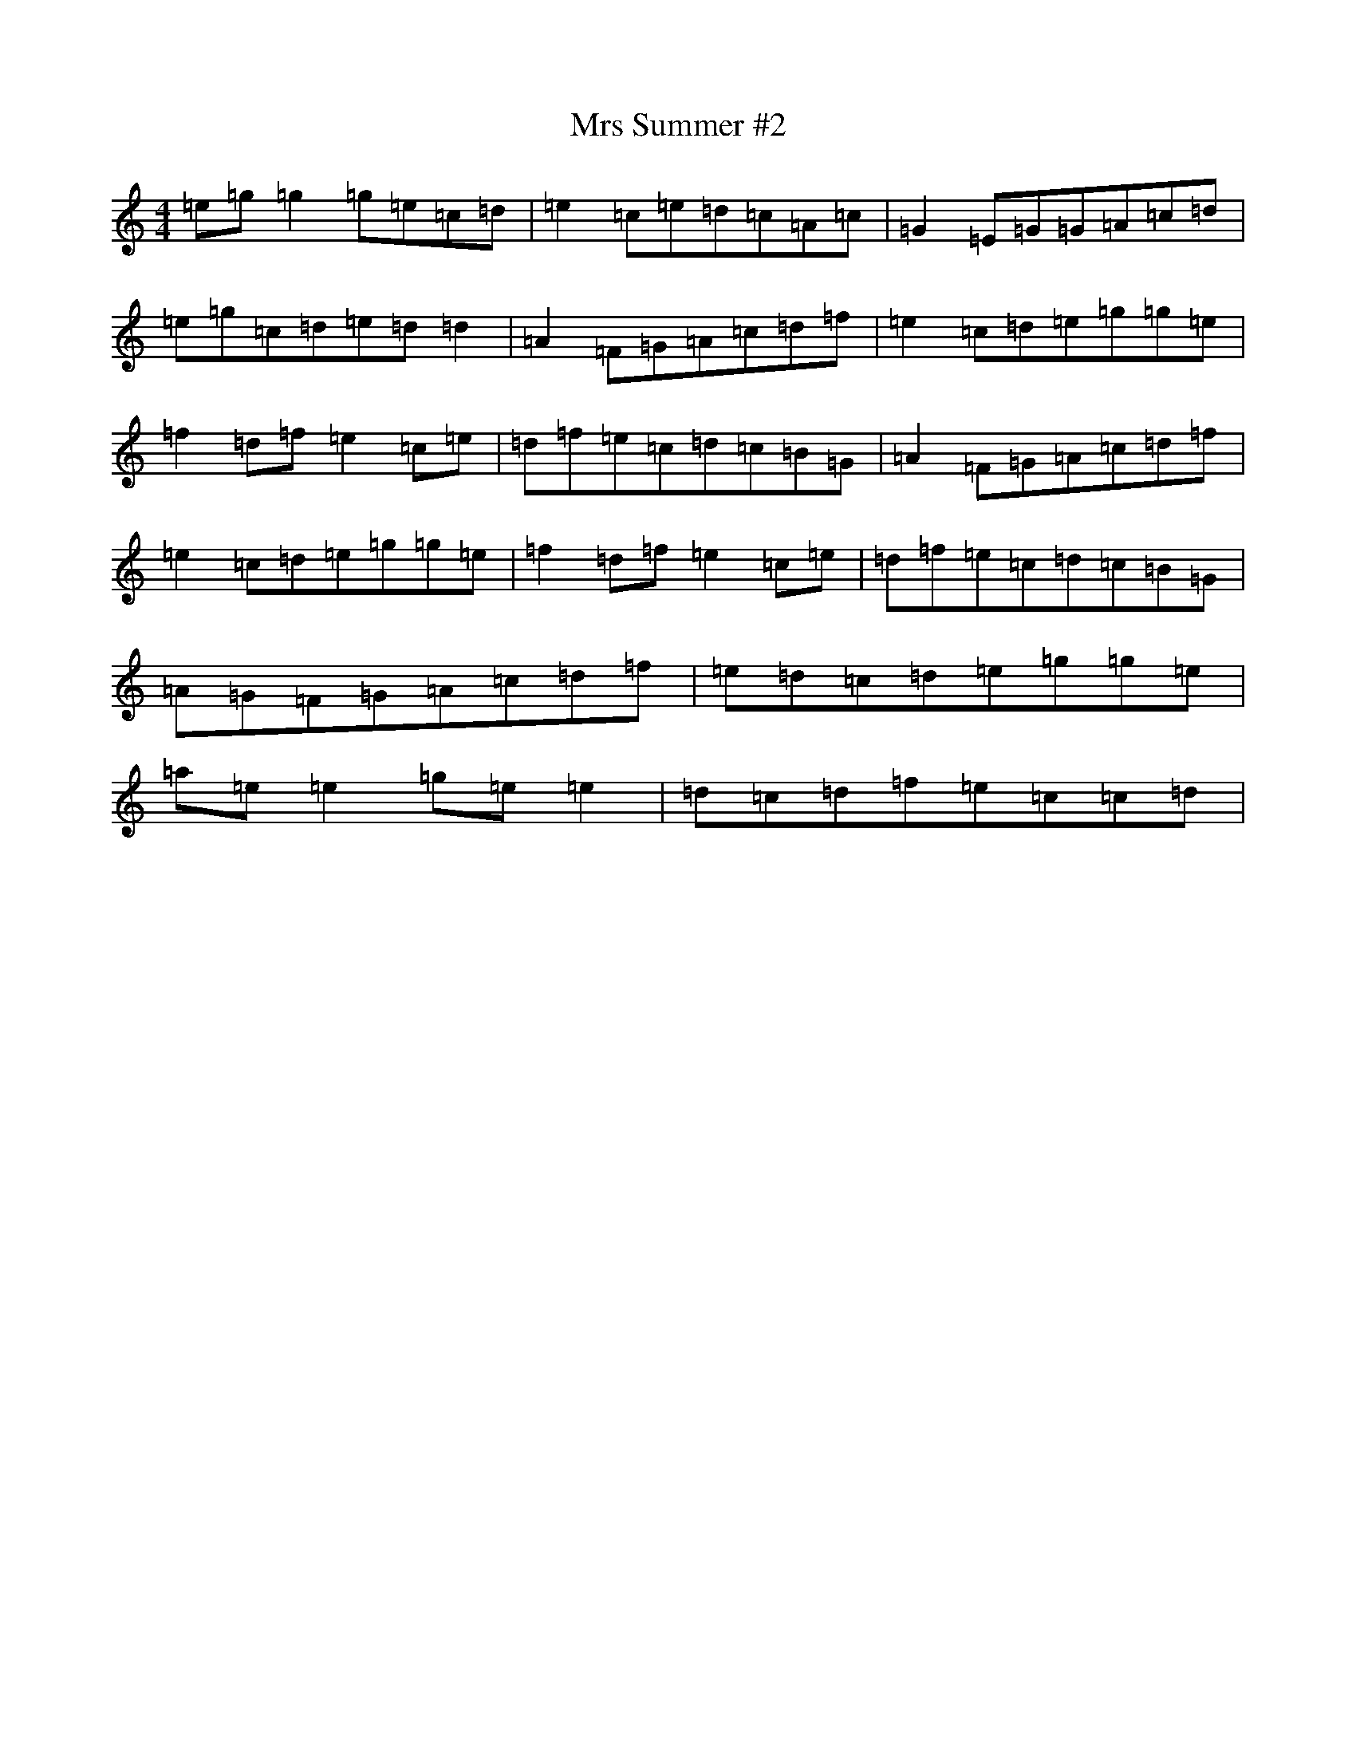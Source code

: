X: 14935
T: Mrs Summer #2
S: https://thesession.org/tunes/12387#setting20655
R: reel
M:4/4
L:1/8
K: C Major
=e=g=g2=g=e=c=d|=e2=c=e=d=c=A=c|=G2=E=G=G=A=c=d|=e=g=c=d=e=d=d2|=A2=F=G=A=c=d=f|=e2=c=d=e=g=g=e|=f2=d=f=e2=c=e|=d=f=e=c=d=c=B=G|=A2=F=G=A=c=d=f|=e2=c=d=e=g=g=e|=f2=d=f=e2=c=e|=d=f=e=c=d=c=B=G|=A=G=F=G=A=c=d=f|=e=d=c=d=e=g=g=e|=a=e=e2=g=e=e2|=d=c=d=f=e=c=c=d|